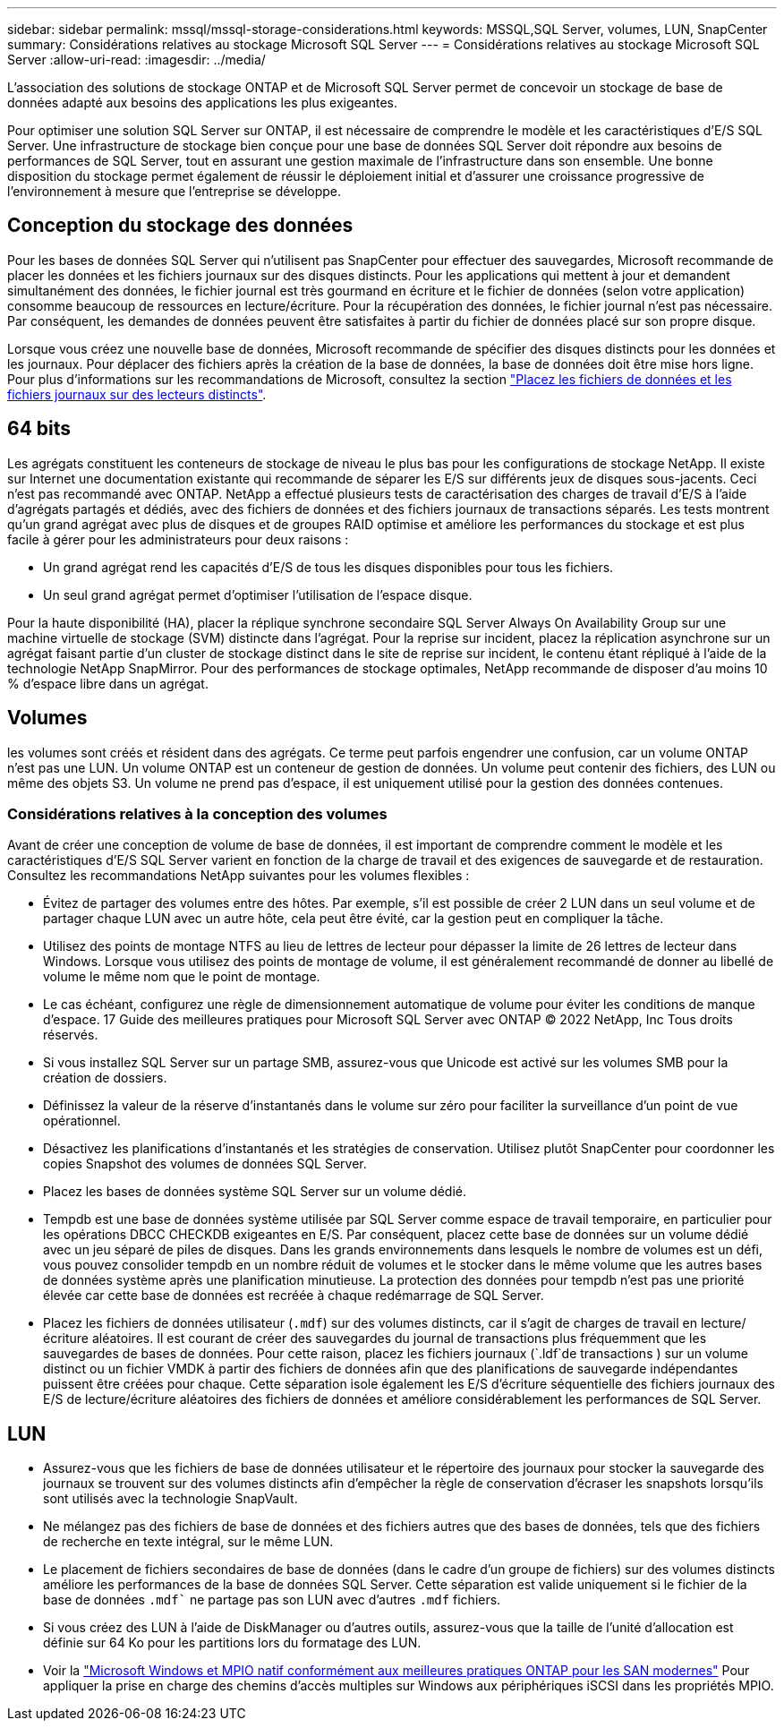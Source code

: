 ---
sidebar: sidebar 
permalink: mssql/mssql-storage-considerations.html 
keywords: MSSQL,SQL Server, volumes, LUN, SnapCenter 
summary: Considérations relatives au stockage Microsoft SQL Server 
---
= Considérations relatives au stockage Microsoft SQL Server
:allow-uri-read: 
:imagesdir: ../media/


[role="lead"]
L'association des solutions de stockage ONTAP et de Microsoft SQL Server permet de concevoir un stockage de base de données adapté aux besoins des applications les plus exigeantes.

Pour optimiser une solution SQL Server sur ONTAP, il est nécessaire de comprendre le modèle et les caractéristiques d'E/S SQL Server. Une infrastructure de stockage bien conçue pour une base de données SQL Server doit répondre aux besoins de performances de SQL Server, tout en assurant une gestion maximale de l'infrastructure dans son ensemble. Une bonne disposition du stockage permet également de réussir le déploiement initial et d'assurer une croissance progressive de l'environnement à mesure que l'entreprise se développe.



== Conception du stockage des données

Pour les bases de données SQL Server qui n'utilisent pas SnapCenter pour effectuer des sauvegardes, Microsoft recommande de placer les données et les fichiers journaux sur des disques distincts. Pour les applications qui mettent à jour et demandent simultanément des données, le fichier journal est très gourmand en écriture et le fichier de données (selon votre application) consomme beaucoup de ressources en lecture/écriture. Pour la récupération des données, le fichier journal n'est pas nécessaire. Par conséquent, les demandes de données peuvent être satisfaites à partir du fichier de données placé sur son propre disque.

Lorsque vous créez une nouvelle base de données, Microsoft recommande de spécifier des disques distincts pour les données et les journaux. Pour déplacer des fichiers après la création de la base de données, la base de données doit être mise hors ligne. Pour plus d'informations sur les recommandations de Microsoft, consultez la section link:https://docs.microsoft.com/en-us/sql/relational-databases/policy-based-management/place-data-and-log-files-on-separate-drives?view=sql-server-ver15["Placez les fichiers de données et les fichiers journaux sur des lecteurs distincts"^].



== 64 bits

Les agrégats constituent les conteneurs de stockage de niveau le plus bas pour les configurations de stockage NetApp. Il existe sur Internet une documentation existante qui recommande de séparer les E/S sur différents jeux de disques sous-jacents. Ceci n'est pas recommandé avec ONTAP. NetApp a effectué plusieurs tests de caractérisation des charges de travail d'E/S à l'aide d'agrégats partagés et dédiés, avec des fichiers de données et des fichiers journaux de transactions séparés. Les tests montrent qu'un grand agrégat avec plus de disques et de groupes RAID optimise et améliore les performances du stockage et est plus facile à gérer pour les administrateurs pour deux raisons :

* Un grand agrégat rend les capacités d'E/S de tous les disques disponibles pour tous les fichiers.
* Un seul grand agrégat permet d'optimiser l'utilisation de l'espace disque.


Pour la haute disponibilité (HA), placer la réplique synchrone secondaire SQL Server Always On Availability Group sur une machine virtuelle de stockage (SVM) distincte dans l'agrégat. Pour la reprise sur incident, placez la réplication asynchrone sur un agrégat faisant partie d'un cluster de stockage distinct dans le site de reprise sur incident, le contenu étant répliqué à l'aide de la technologie NetApp SnapMirror. Pour des performances de stockage optimales, NetApp recommande de disposer d'au moins 10 % d'espace libre dans un agrégat.



== Volumes

les volumes sont créés et résident dans des agrégats. Ce terme peut parfois engendrer une confusion, car un volume ONTAP n'est pas une LUN. Un volume ONTAP est un conteneur de gestion de données. Un volume peut contenir des fichiers, des LUN ou même des objets S3. Un volume ne prend pas d'espace, il est uniquement utilisé pour la gestion des données contenues.



=== Considérations relatives à la conception des volumes

Avant de créer une conception de volume de base de données, il est important de comprendre comment le modèle et les caractéristiques d'E/S SQL Server varient en fonction de la charge de travail et des exigences de sauvegarde et de restauration. Consultez les recommandations NetApp suivantes pour les volumes flexibles :

* Évitez de partager des volumes entre des hôtes. Par exemple, s'il est possible de créer 2 LUN dans un seul volume et de partager chaque LUN avec un autre hôte, cela peut être évité, car la gestion peut en compliquer la tâche.
* Utilisez des points de montage NTFS au lieu de lettres de lecteur pour dépasser la limite de 26 lettres de lecteur dans Windows. Lorsque vous utilisez des points de montage de volume, il est généralement recommandé de donner au libellé de volume le même nom que le point de montage.
* Le cas échéant, configurez une règle de dimensionnement automatique de volume pour éviter les conditions de manque d'espace. 17 Guide des meilleures pratiques pour Microsoft SQL Server avec ONTAP © 2022 NetApp, Inc Tous droits réservés.
* Si vous installez SQL Server sur un partage SMB, assurez-vous que Unicode est activé sur les volumes SMB pour la création de dossiers.
* Définissez la valeur de la réserve d'instantanés dans le volume sur zéro pour faciliter la surveillance d'un point de vue opérationnel.
* Désactivez les planifications d'instantanés et les stratégies de conservation. Utilisez plutôt SnapCenter pour coordonner les copies Snapshot des volumes de données SQL Server.
* Placez les bases de données système SQL Server sur un volume dédié.
* Tempdb est une base de données système utilisée par SQL Server comme espace de travail temporaire, en particulier pour les opérations DBCC CHECKDB exigeantes en E/S. Par conséquent, placez cette base de données sur un volume dédié avec un jeu séparé de piles de disques. Dans les grands environnements dans lesquels le nombre de volumes est un défi, vous pouvez consolider tempdb en un nombre réduit de volumes et le stocker dans le même volume que les autres bases de données système après une planification minutieuse. La protection des données pour tempdb n'est pas une priorité élevée car cette base de données est recréée à chaque redémarrage de SQL Server.
* Placez les fichiers de données utilisateur (`.mdf`) sur des volumes distincts, car il s'agit de charges de travail en lecture/écriture aléatoires. Il est courant de créer des sauvegardes du journal de transactions plus fréquemment que les sauvegardes de bases de données. Pour cette raison, placez les fichiers journaux (`.ldf`de transactions ) sur un volume distinct ou un fichier VMDK à partir des fichiers de données afin que des planifications de sauvegarde indépendantes puissent être créées pour chaque. Cette séparation isole également les E/S d'écriture séquentielle des fichiers journaux des E/S de lecture/écriture aléatoires des fichiers de données et améliore considérablement les performances de SQL Server.




== LUN

* Assurez-vous que les fichiers de base de données utilisateur et le répertoire des journaux pour stocker la sauvegarde des journaux se trouvent sur des volumes distincts afin d'empêcher la règle de conservation d'écraser les snapshots lorsqu'ils sont utilisés avec la technologie SnapVault.
* Ne mélangez pas des fichiers de base de données et des fichiers autres que des bases de données, tels que des fichiers de recherche en texte intégral, sur le même LUN.
* Le placement de fichiers secondaires de base de données (dans le cadre d'un groupe de fichiers) sur des volumes distincts améliore les performances de la base de données SQL Server. Cette séparation est valide uniquement si le fichier de la base de données `.mdf`` ne partage pas son LUN avec d'autres `.mdf` fichiers.
* Si vous créez des LUN à l'aide de DiskManager ou d'autres outils, assurez-vous que la taille de l'unité d'allocation est définie sur 64 Ko pour les partitions lors du formatage des LUN.
* Voir la link:https://www.netapp.com/media/10680-tr4080.pdf["Microsoft Windows et MPIO natif conformément aux meilleures pratiques ONTAP pour les SAN modernes"] Pour appliquer la prise en charge des chemins d'accès multiples sur Windows aux périphériques iSCSI dans les propriétés MPIO.

